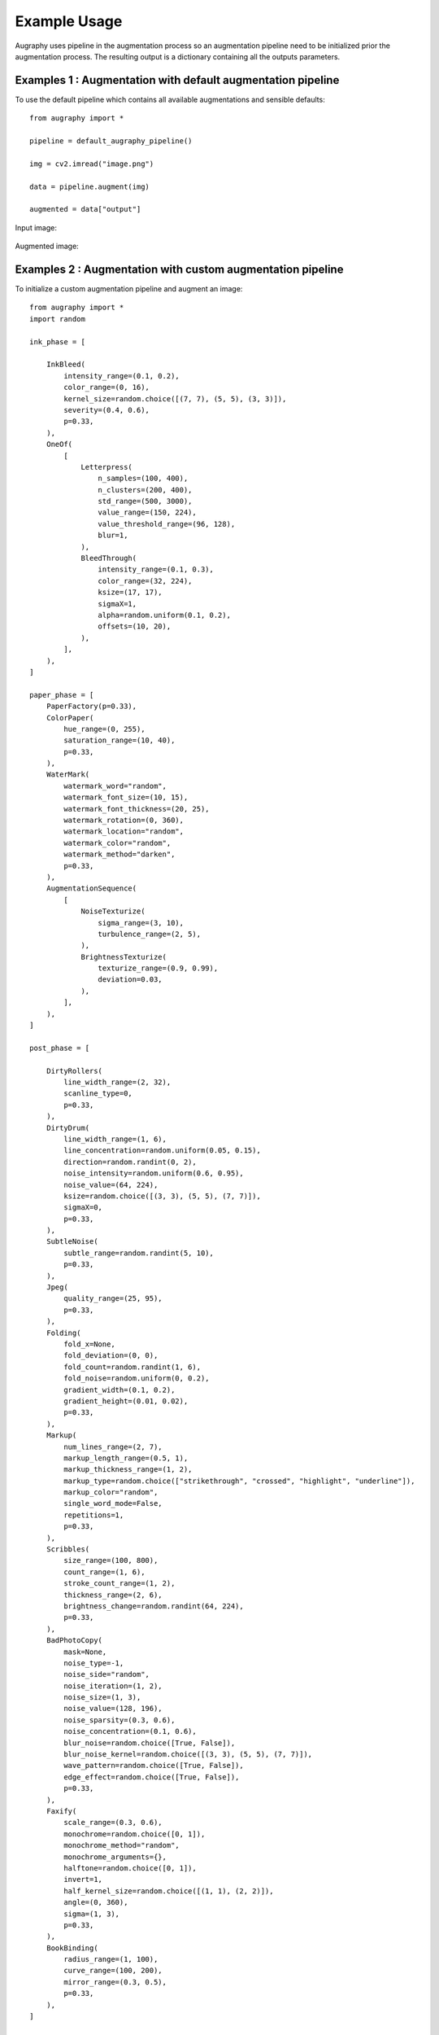 =============
Example Usage
=============

Augraphy uses pipeline in the augmentation process so an augmentation pipeline need to be initialized prior the augmentation process. The resulting output is a dictionary containing all the outputs parameters.

------------------------------------------------------------
Examples 1 : Augmentation with default augmentation pipeline
------------------------------------------------------------

To use the default pipeline which contains all available augmentations and sensible defaults::

    from augraphy import *

    pipeline = default_augraphy_pipeline()

    img = cv2.imread("image.png")

    data = pipeline.augment(img)

    augmented = data["output"]


Input image:

.. figure:: example_usage/input.png

Augmented image:

.. figure:: example_usage/example_output1.png


------------------------------------------------------------
Examples 2 : Augmentation with custom augmentation pipeline
------------------------------------------------------------

To initialize a custom augmentation pipeline and augment an image::

    from augraphy import *
    import random

    ink_phase = [

        InkBleed(
            intensity_range=(0.1, 0.2),
            color_range=(0, 16),
            kernel_size=random.choice([(7, 7), (5, 5), (3, 3)]),
            severity=(0.4, 0.6),
            p=0.33,
        ),
        OneOf(
            [
                Letterpress(
                    n_samples=(100, 400),
                    n_clusters=(200, 400),
                    std_range=(500, 3000),
                    value_range=(150, 224),
                    value_threshold_range=(96, 128),
                    blur=1,
                ),
                BleedThrough(
                    intensity_range=(0.1, 0.3),
                    color_range=(32, 224),
                    ksize=(17, 17),
                    sigmaX=1,
                    alpha=random.uniform(0.1, 0.2),
                    offsets=(10, 20),
                ),
            ],
        ),
    ]

    paper_phase = [
        PaperFactory(p=0.33),
        ColorPaper(
            hue_range=(0, 255),
            saturation_range=(10, 40),
            p=0.33,
        ),
        WaterMark(
            watermark_word="random",
            watermark_font_size=(10, 15),
            watermark_font_thickness=(20, 25),
            watermark_rotation=(0, 360),
            watermark_location="random",
            watermark_color="random",
            watermark_method="darken",
            p=0.33,
        ),
        AugmentationSequence(
            [
                NoiseTexturize(
                    sigma_range=(3, 10),
                    turbulence_range=(2, 5),
                ),
                BrightnessTexturize(
                    texturize_range=(0.9, 0.99),
                    deviation=0.03,
                ),
            ],
        ),
    ]

    post_phase = [

        DirtyRollers(
            line_width_range=(2, 32),
            scanline_type=0,
            p=0.33,
        ),
        DirtyDrum(
            line_width_range=(1, 6),
            line_concentration=random.uniform(0.05, 0.15),
            direction=random.randint(0, 2),
            noise_intensity=random.uniform(0.6, 0.95),
            noise_value=(64, 224),
            ksize=random.choice([(3, 3), (5, 5), (7, 7)]),
            sigmaX=0,
            p=0.33,
        ),
        SubtleNoise(
            subtle_range=random.randint(5, 10),
            p=0.33,
        ),
        Jpeg(
            quality_range=(25, 95),
            p=0.33,
        ),
        Folding(
            fold_x=None,
            fold_deviation=(0, 0),
            fold_count=random.randint(1, 6),
            fold_noise=random.uniform(0, 0.2),
            gradient_width=(0.1, 0.2),
            gradient_height=(0.01, 0.02),
            p=0.33,
        ),
        Markup(
            num_lines_range=(2, 7),
            markup_length_range=(0.5, 1),
            markup_thickness_range=(1, 2),
            markup_type=random.choice(["strikethrough", "crossed", "highlight", "underline"]),
            markup_color="random",
            single_word_mode=False,
            repetitions=1,
            p=0.33,
        ),
        Scribbles(
            size_range=(100, 800),
            count_range=(1, 6),
            stroke_count_range=(1, 2),
            thickness_range=(2, 6),
            brightness_change=random.randint(64, 224),
            p=0.33,
        ),
        BadPhotoCopy(
            mask=None,
            noise_type=-1,
            noise_side="random",
            noise_iteration=(1, 2),
            noise_size=(1, 3),
            noise_value=(128, 196),
            noise_sparsity=(0.3, 0.6),
            noise_concentration=(0.1, 0.6),
            blur_noise=random.choice([True, False]),
            blur_noise_kernel=random.choice([(3, 3), (5, 5), (7, 7)]),
            wave_pattern=random.choice([True, False]),
            edge_effect=random.choice([True, False]),
            p=0.33,
        ),
        Faxify(
            scale_range=(0.3, 0.6),
            monochrome=random.choice([0, 1]),
            monochrome_method="random",
            monochrome_arguments={},
            halftone=random.choice([0, 1]),
            invert=1,
            half_kernel_size=random.choice([(1, 1), (2, 2)]),
            angle=(0, 360),
            sigma=(1, 3),
            p=0.33,
        ),
        BookBinding(
            radius_range=(1, 100),
            curve_range=(100, 200),
            mirror_range=(0.3, 0.5),
            p=0.33,
        ),
    ]

    pipeline = AugraphyPipeline(ink_phase, paper_phase, post_phase)

    img = cv2.imread("image.png")

    data = pipeline.augment(img)

    augmented = data["output"]


Input image:

.. figure:: example_usage/input.png

Augmented image:

.. figure:: example_usage/example_output2.png
